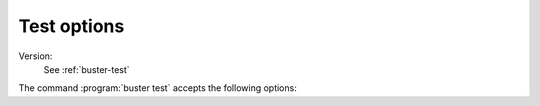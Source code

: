 .. default-domain:: js
.. highlight:: javascript
.. _buster-test-options:

============
Test options
============

Version:
    See :ref:`buster-test`


The command :program:`buster test` accepts the following options:

.. program:: buster test

.. option:: -h, --help

    Show usage help. See also ``--help reporters``.

.. option:: -l, --log-level

    Set logging level. One of error, warn, log, info, debug.

.. option:: -v, --verbose

    Increase verbosity level. Include one (log level ``info``) or two times
    (e.g. ``-vv``, for log level ``debug``).

.. option:: -c, --config

    Test configuration file.

.. option:: -g, --config-group

    Test configuration group(s) to load.

.. option:: -t, --tests

    Test files (within active configuration) to run.

.. option:: -e, --environment

    Test configuration environment to load.

.. option:: -r, --reporter

    Test output reporter Default is dots.

.. option:: -C, --color

    Output color scheme. One of ``dim``, ``bright``, ``none``. Default is
    ``bright``.

.. option:: -s, --server

    Hostname and port to a running buster-server instance (for browser tests). Default is ``http://localhost:1111``.

.. option:: -R, --reset

    Don't use cached resources on the server.

.. option:: -W, --warnings

    Warnings to print. One of ``fatal``, ``error``, ``warning``, ``all``,
    ``none``. Default is ``all``.

.. option:: -F, --fail-on

    Fail on warnings at this level. One of ``fatal``, ``error``, ``warning``.
    Default is ``fatal``.

.. option:: -L, --log-all

    Log all messages, including for passed tests.

.. option:: -o, --release-console

    By default, Buster captures log messages from :func:`console.log` and
    friends. It does so by replacing the global :attr:`console` object with the
    :attr:`buster.console` object. This option skips this hijacking.

.. option:: -p, --static-paths

    Serve files over a static URL on the server. Reusing paths across test runs
    makes it possible to use breakpoints, but increases the risk of stale
    resources due to due to the browser caching too eagerly.
